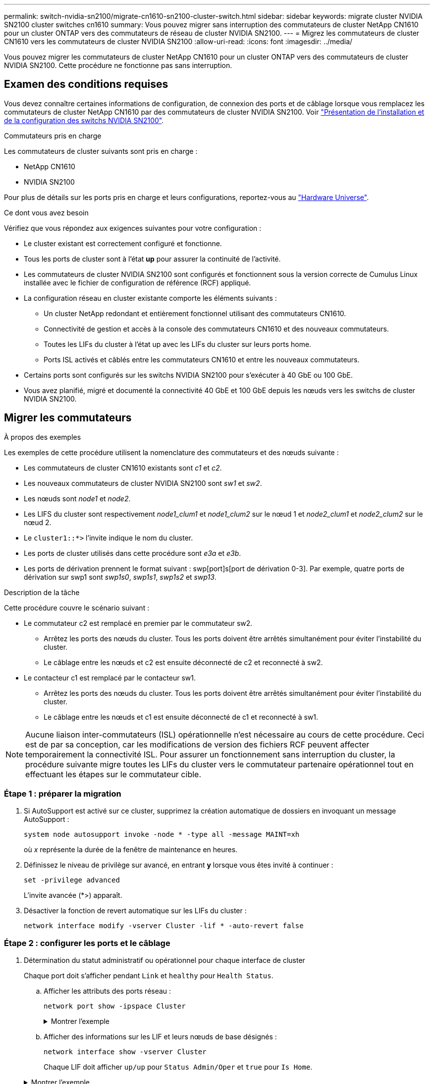---
permalink: switch-nvidia-sn2100/migrate-cn1610-sn2100-cluster-switch.html 
sidebar: sidebar 
keywords: migrate cluster NVIDIA SN2100 cluster switches cn1610 
summary: Vous pouvez migrer sans interruption des commutateurs de cluster NetApp CN1610 pour un cluster ONTAP vers des commutateurs de réseau de cluster NVIDIA SN2100. 
---
= Migrez les commutateurs de cluster CN1610 vers les commutateurs de cluster NVIDIA SN2100
:allow-uri-read: 
:icons: font
:imagesdir: ../media/


[role="lead"]
Vous pouvez migrer les commutateurs de cluster NetApp CN1610 pour un cluster ONTAP vers des commutateurs de cluster NVIDIA SN2100. Cette procédure ne fonctionne pas sans interruption.



== Examen des conditions requises

Vous devez connaître certaines informations de configuration, de connexion des ports et de câblage lorsque vous remplacez les commutateurs de cluster NetApp CN1610 par des commutateurs de cluster NVIDIA SN2100. Voir link:configure-overview-sn2100-cluster.html["Présentation de l'installation et de la configuration des switchs NVIDIA SN2100"].

.Commutateurs pris en charge
Les commutateurs de cluster suivants sont pris en charge :

* NetApp CN1610
* NVIDIA SN2100


Pour plus de détails sur les ports pris en charge et leurs configurations, reportez-vous au https://hwu.netapp.com/["Hardware Universe"^].

.Ce dont vous avez besoin
Vérifiez que vous répondez aux exigences suivantes pour votre configuration :

* Le cluster existant est correctement configuré et fonctionne.
* Tous les ports de cluster sont à l'état *up* pour assurer la continuité de l'activité.
* Les commutateurs de cluster NVIDIA SN2100 sont configurés et fonctionnent sous la version correcte de Cumulus Linux installée avec le fichier de configuration de référence (RCF) appliqué.
* La configuration réseau en cluster existante comporte les éléments suivants :
+
** Un cluster NetApp redondant et entièrement fonctionnel utilisant des commutateurs CN1610.
** Connectivité de gestion et accès à la console des commutateurs CN1610 et des nouveaux commutateurs.
** Toutes les LIFs du cluster à l'état up avec les LIFs du cluster sur leurs ports home.
** Ports ISL activés et câblés entre les commutateurs CN1610 et entre les nouveaux commutateurs.


* Certains ports sont configurés sur les switchs NVIDIA SN2100 pour s'exécuter à 40 GbE ou 100 GbE.
* Vous avez planifié, migré et documenté la connectivité 40 GbE et 100 GbE depuis les nœuds vers les switchs de cluster NVIDIA SN2100.




== Migrer les commutateurs

.À propos des exemples
Les exemples de cette procédure utilisent la nomenclature des commutateurs et des nœuds suivante :

* Les commutateurs de cluster CN1610 existants sont _c1_ et _c2_.
* Les nouveaux commutateurs de cluster NVIDIA SN2100 sont _sw1_ et _sw2_.
* Les nœuds sont _node1_ et _node2_.
* Les LIFS du cluster sont respectivement _node1_clum1_ et _node1_clum2_ sur le nœud 1 et _node2_clum1_ et _node2_clum2_ sur le nœud 2.
* Le `cluster1::*>` l'invite indique le nom du cluster.
* Les ports de cluster utilisés dans cette procédure sont _e3a_ et _e3b_.
* Les ports de dérivation prennent le format suivant : swp[port]s[port de dérivation 0-3]. Par exemple, quatre ports de dérivation sur swp1 sont _swp1s0_, _swp1s1_, _swp1s2_ et _swp13_.


.Description de la tâche
Cette procédure couvre le scénario suivant :

* Le commutateur c2 est remplacé en premier par le commutateur sw2.
+
** Arrêtez les ports des nœuds du cluster. Tous les ports doivent être arrêtés simultanément pour éviter l'instabilité du cluster.
** Le câblage entre les nœuds et c2 est ensuite déconnecté de c2 et reconnecté à sw2.


* Le contacteur c1 est remplacé par le contacteur sw1.
+
** Arrêtez les ports des nœuds du cluster. Tous les ports doivent être arrêtés simultanément pour éviter l'instabilité du cluster.
** Le câblage entre les nœuds et c1 est ensuite déconnecté de c1 et reconnecté à sw1.





NOTE: Aucune liaison inter-commutateurs (ISL) opérationnelle n'est nécessaire au cours de cette procédure. Ceci est de par sa conception, car les modifications de version des fichiers RCF peuvent affecter temporairement la connectivité ISL. Pour assurer un fonctionnement sans interruption du cluster, la procédure suivante migre toutes les LIFs du cluster vers le commutateur partenaire opérationnel tout en effectuant les étapes sur le commutateur cible.



=== Étape 1 : préparer la migration

. Si AutoSupport est activé sur ce cluster, supprimez la création automatique de dossiers en invoquant un message AutoSupport :
+
`system node autosupport invoke -node * -type all -message MAINT=xh`

+
où _x_ représente la durée de la fenêtre de maintenance en heures.

. Définissez le niveau de privilège sur avancé, en entrant *y* lorsque vous êtes invité à continuer :
+
`set -privilege advanced`

+
L'invite avancée (*>) apparaît.

. Désactiver la fonction de revert automatique sur les LIFs du cluster :
+
`network interface modify -vserver Cluster -lif * -auto-revert false`





=== Étape 2 : configurer les ports et le câblage

. Détermination du statut administratif ou opérationnel pour chaque interface de cluster
+
Chaque port doit s'afficher pendant `Link` et `healthy` pour `Health Status`.

+
.. Afficher les attributs des ports réseau :
+
`network port show -ipspace Cluster`

+
.Montrer l'exemple
[%collapsible]
====
[listing, subs="+quotes"]
----
cluster1::*> *network port show -ipspace Cluster*

Node: node1
                                                                       Ignore
                                                 Speed(Mbps)  Health   Health
Port      IPspace    Broadcast Domain Link MTU   Admin/Oper   Status   Status
--------- ---------- ---------------- ---- ----- ------------ -------- ------
e3a       Cluster    Cluster          up   9000  auto/100000  healthy  false
e3b       Cluster    Cluster          up   9000  auto/100000  healthy  false

Node: node2
                                                                       Ignore
                                                 Speed(Mbps)  Health   Health
Port      IPspace    Broadcast Domain Link MTU   Admin/Oper   Status   Status
--------- ---------- ---------------- ---- ----- ------------ -------- ------
e3a       Cluster    Cluster          up   9000  auto/100000  healthy  false
e3b       Cluster    Cluster          up   9000  auto/100000  healthy  false
----
====
.. Afficher des informations sur les LIF et leurs nœuds de base désignés :
+
`network interface show -vserver Cluster`

+
Chaque LIF doit afficher `up/up` pour `Status Admin/Oper` et `true` pour `Is Home`.

+
.Montrer l'exemple
[%collapsible]
====
[listing, subs="+quotes"]
----
cluster1::*> *network interface show -vserver Cluster*

            Logical      Status     Network            Current     Current Is
Vserver     Interface    Admin/Oper Address/Mask       Node        Port    Home
----------- -----------  ---------- ------------------ ----------- ------- ----
Cluster
            node1_clus1  up/up      169.254.209.69/16  node1       e3a     true
            node1_clus2  up/up      169.254.49.125/16  node1       e3b     true
            node2_clus1  up/up      169.254.47.194/16  node2       e3a     true
            node2_clus2  up/up      169.254.19.183/16  node2       e3b     true

----
====


. Les ports de cluster de chaque nœud sont connectés aux commutateurs de cluster existants de la manière suivante (du point de vue des nœuds) à l'aide de la commande :
+
`network device-discovery show -protocol`

+
.Montrer l'exemple
[%collapsible]
====
[listing, subs="+quotes"]
----
cluster1::*> *network device-discovery show -protocol cdp*
Node/       Local  Discovered
Protocol    Port   Device (LLDP: ChassisID)  Interface         Platform
----------- ------ ------------------------- ----------------  ----------------
node1      /cdp
            e3a    c1 (6a:ad:4f:98:3b:3f)    0/1               -
            e3b    c2 (6a:ad:4f:98:4c:a4)    0/1               -
node2      /cdp
            e3a    c1 (6a:ad:4f:98:3b:3f)    0/2               -
            e3b    c2 (6a:ad:4f:98:4c:a4)    0/2               -
----
====
. Les ports et les commutateurs du cluster sont connectés de la manière suivante (du point de vue des commutateurs) à l'aide de la commande :
+
`show cdp neighbors`

+
.Montrer l'exemple
[%collapsible]
====
[listing, subs="+quotes"]
----
c1# *show cdp neighbors*

Capability Codes: R - Router, T - Trans-Bridge, B - Source-Route-Bridge
                  S - Switch, H - Host, I - IGMP, r - Repeater,
                  V - VoIP-Phone, D - Remotely-Managed-Device,
                  s - Supports-STP-Dispute

Device-ID             Local Intrfce Hldtme Capability  Platform         Port ID
node1                 0/1           124     H          AFF-A400         e3a
node2                 0/2           124     H          AFF-A400         e3a
c2                    0/13          179     S I s      CN1610           0/13
c2                    0/14          175     S I s      CN1610           0/14
c2                    0/15          179     S I s      CN1610           0/15
c2                    0/16          175     S I s      CN1610           0/16

c2# *show cdp neighbors*

Capability Codes: R - Router, T - Trans-Bridge, B - Source-Route-Bridge
                  S - Switch, H - Host, I - IGMP, r - Repeater,
                  V - VoIP-Phone, D - Remotely-Managed-Device,
                  s - Supports-STP-Dispute


Device-ID             Local Intrfce Hldtme Capability  Platform         Port ID
node1                 0/1           124    H           AFF-A400         e3b
node2                 0/2           124    H           AFF-A400         e3b
c1                    0/13          175    S I s       CN1610           0/13
c1                    0/14          175    S I s       CN1610           0/14
c1                    0/15          175    S I s       CN1610           0/15
c1                    0/16          175    S I s       CN1610           0/16
----
====
. Vérifiez la connectivité des interfaces de cluster distantes :


[role="tabbed-block"]
====
.ONTAP 9.9.1 et versions ultérieures
--
Vous pouvez utiliser le `network interface check cluster-connectivity` pour lancer un contrôle d'accessibilité pour la connectivité du cluster, puis afficher les détails :

`network interface check cluster-connectivity start` et `network interface check cluster-connectivity show`

[listing, subs="+quotes"]
----
cluster1::*> *network interface check cluster-connectivity start*
----
*REMARQUE :* attendez un certain nombre de secondes avant d'exécuter `show` la commande pour afficher les détails.

[listing, subs="+quotes"]
----
cluster1::*> *network interface check cluster-connectivity show*
                                  Source           Destination      Packet
Node   Date                       LIF              LIF              Loss
------ -------------------------- ---------------- ---------------- -----------
node1
       3/5/2022 19:21:18 -06:00   node1_clus2      node2-clus1      none
       3/5/2022 19:21:20 -06:00   node1_clus2      node2_clus2      none
node2
       3/5/2022 19:21:18 -06:00   node2_clus2      node1_clus1      none
       3/5/2022 19:21:20 -06:00   node2_clus2      node1_clus2      none
----
--
.Toutes les versions de ONTAP
--
Pour toutes les versions de ONTAP, vous pouvez également utiliser `cluster ping-cluster -node <name>` pour vérifier la connectivité :

`cluster ping-cluster -node <name>`

[listing, subs="+quotes"]
----
cluster1::*> *cluster ping-cluster -node local*
Host is node2
Getting addresses from network interface table...
Cluster node1_clus1 169.254.209.69 node1     e3a
Cluster node1_clus2 169.254.49.125 node1     e3b
Cluster node2_clus1 169.254.47.194 node2     e3a
Cluster node2_clus2 169.254.19.183 node2     e3b
Local = 169.254.47.194 169.254.19.183
Remote = 169.254.209.69 169.254.49.125
Cluster Vserver Id = 4294967293
Ping status:
....
Basic connectivity succeeds on 4 path(s)
Basic connectivity fails on 0 path(s)
................
Detected 9000 byte MTU on 4 path(s):
    Local 169.254.19.183 to Remote 169.254.209.69
    Local 169.254.19.183 to Remote 169.254.49.125
    Local 169.254.47.194 to Remote 169.254.209.69
    Local 169.254.47.194 to Remote 169.254.49.125
Larger than PMTU communication succeeds on 4 path(s)
RPC status:
2 paths up, 0 paths down (tcp check)
2 paths up, 0 paths down (udp check)
----
--
====
. [[step5]] sur le commutateur c2, arrêter les ports connectés aux ports de cluster des nœuds afin de basculer les LIFs du cluster.
+
[listing, subs="+quotes"]
----
(c2)# *configure*
(c2)(Config)# *interface 0/1-0/12*
(c2)(Interface 0/1-0/12)# *shutdown*
(c2)(Interface 0/1-0/12)# *exit*
(c2)(Config)# *exit*
(c2)#
----
. Déplacez les ports du cluster de nœuds de l'ancien commutateur c2 vers le nouveau commutateur sw2, à l'aide du câblage approprié pris en charge par NVIDIA SN2100.
. Afficher les attributs des ports réseau :
+
`network port show -ipspace Cluster`

+
.Montrer l'exemple
[%collapsible]
====
[listing, subs="+quotes"]
----
cluster1::*> *network port show -ipspace Cluster*

Node: node1
                                                                       Ignore
                                                 Speed(Mbps)  Health   Health
Port      IPspace    Broadcast Domain Link MTU   Admin/Oper   Status   Status
--------- ---------- ---------------- ---- ----- ------------ -------- ------
e3a       Cluster    Cluster          up   9000  auto/100000  healthy  false
e3b       Cluster    Cluster          up   9000  auto/100000  healthy  false

Node: node2
                                                                       Ignore
                                                 Speed(Mbps)  Health   Health
Port      IPspace    Broadcast Domain Link MTU   Admin/Oper   Status   Status
--------- ---------- ---------------- ---- ----- ------------ -------- ------
e3a       Cluster    Cluster          up   9000  auto/100000  healthy  false
e3b       Cluster    Cluster          up   9000  auto/100000  healthy  false
----
====
. Les ports de cluster de chaque nœud sont désormais connectés aux commutateurs de cluster de la façon suivante, du point de vue des nœuds :
+
`network device-discovery show -protocol`

+
.Montrer l'exemple
[%collapsible]
====
[listing, subs="+quotes"]
----
cluster1::*> *network device-discovery show -protocol lldp*

Node/       Local  Discovered
Protocol    Port   Device (LLDP: ChassisID)  Interface         Platform
----------- ------ ------------------------- ----------------  ----------------
node1      /lldp
            e3a    c1  (6a:ad:4f:98:3b:3f)   0/1               -
            e3b    sw2 (b8:ce:f6:19:1a:7e)   swp3              -
node2      /lldp
            e3a    c1  (6a:ad:4f:98:3b:3f)   0/2               -
            e3b    sw2 (b8:ce:f6:19:1b:96)   swp4              -
----
====
. Sur le commutateur sw2, vérifier que tous les ports de cluster de nœuds sont en service :
+
`net show interface`

+
.Montrer l'exemple
[%collapsible]
====
[listing, subs="+quotes"]
----
cumulus@sw2:~$ *net show interface*

State  Name         Spd   MTU    Mode        LLDP              Summary
-----  -----------  ----  -----  ----------  ----------------- ----------------------
...
...
UP     swp3         100G  9216   Trunk/L2    e3b               Master: bridge(UP)
UP     swp4         100G  9216   Trunk/L2    e3b               Master: bridge(UP)
UP     swp15        100G  9216   BondMember  sw1 (swp15)       Master: cluster_isl(UP)
UP     swp16        100G  9216   BondMember  sw1 (swp16)       Master: cluster_isl(UP)
----
====
. Sur le commutateur c1, arrêter les ports connectés aux ports de cluster des nœuds afin de basculer les LIFs du cluster.
+
[listing, subs="+quotes"]
----
(c1)# *configure*
(c1)(Config)# *interface 0/1-0/12*
(c1)(Interface 0/1-0/12)# *shutdown*
(c1)(Interface 0/1-0/12)# *exit*
(c1)(Config)# *exit*
(c1)#
----
. Déplacez les ports du cluster de nœuds de l'ancien commutateur c1 vers le nouveau commutateur sw1, à l'aide du câblage approprié pris en charge par NVIDIA SN2100.
. Vérifier la configuration finale du cluster :
+
`network port show -ipspace Cluster`

+
Chaque port doit s'afficher `up` pour `Link` et `healthy` pour `Health Status`.

+
.Montrer l'exemple
[%collapsible]
====
[listing, subs="+quotes"]
----
cluster1::*> *network port show -ipspace Cluster*

Node: node1
                                                                       Ignore
                                                 Speed(Mbps)  Health   Health
Port      IPspace    Broadcast Domain Link MTU   Admin/Oper   Status   Status
--------- ---------- ---------------- ---- ----- ------------ -------- ------
e3a       Cluster    Cluster          up   9000  auto/100000  healthy  false
e3b       Cluster    Cluster          up   9000  auto/100000  healthy  false

Node: node2
                                                                       Ignore
                                                 Speed(Mbps)  Health   Health
Port      IPspace    Broadcast Domain Link MTU   Admin/Oper   Status   Status
--------- ---------- ---------------- ---- ----- ------------ -------- ------
e3a       Cluster    Cluster          up   9000  auto/100000  healthy  false
e3b       Cluster    Cluster          up   9000  auto/100000  healthy  false
----
====
. Les ports de cluster de chaque nœud sont désormais connectés aux commutateurs de cluster de la façon suivante, du point de vue des nœuds :
+
`network device-discovery show -protocol`

+
.Montrer l'exemple
[%collapsible]
====
[listing, subs="+quotes"]
----
cluster1::*> *network device-discovery show -protocol lldp*

Node/       Local  Discovered
Protocol    Port   Device (LLDP: ChassisID)  Interface       Platform
----------- ------ ------------------------- --------------  ----------------
node1      /lldp
            e3a    sw1 (b8:ce:f6:19:1a:7e)   swp3            -
            e3b    sw2 (b8:ce:f6:19:1b:96)   swp3            -
node2      /lldp
            e3a    sw1 (b8:ce:f6:19:1a:7e)   swp4            -
            e3b    sw2 (b8:ce:f6:19:1b:96)   swp4            -
----
====
. Sur les commutateurs sw1 et sw2, vérifier que tous les ports de cluster de nœuds sont en service :
+
`net show interface`

+
.Montrer l'exemple
[%collapsible]
====
[listing, subs="+quotes"]
----
cumulus@sw1:~$ *net show interface*

State  Name         Spd   MTU    Mode        LLDP              Summary
-----  -----------  ----  -----  ----------  ----------------- ----------------------
...
...
UP     swp3         100G  9216   Trunk/L2    e3a               Master: bridge(UP)
UP     swp4         100G  9216   Trunk/L2    e3a               Master: bridge(UP)
UP     swp15        100G  9216   BondMember  sw2 (swp15)       Master: cluster_isl(UP)
UP     swp16        100G  9216   BondMember  sw2 (swp16)       Master: cluster_isl(UP)


cumulus@sw2:~$ *net show interface*

State  Name         Spd   MTU    Mode        LLDP              Summary
-----  -----------  ----  -----  ----------  ----------------- -----------------------
...
...
UP     swp3         100G  9216   Trunk/L2    e3b               Master: bridge(UP)
UP     swp4         100G  9216   Trunk/L2    e3b               Master: bridge(UP)
UP     swp15        100G  9216   BondMember  sw1 (swp15)       Master: cluster_isl(UP)
UP     swp16        100G  9216   BondMember  sw1 (swp16)       Master: cluster_isl(UP)
----
====
. Vérifier que les deux nœuds disposent chacun d'une connexion à chaque commutateur :
+
`net show lldp`

+
.Montrer l'exemple
[%collapsible]
====
L'exemple suivant montre les résultats appropriés pour les deux commutateurs :

[listing, subs="+quotes"]
----
cumulus@sw1:~$ *net show lldp*

LocalPort  Speed  Mode        RemoteHost          RemotePort
---------  -----  ----------  ------------------  -----------
swp3       100G   Trunk/L2    node1               e3a
swp4       100G   Trunk/L2    node2               e3a
swp15      100G   BondMember  sw2                 swp15
swp16      100G   BondMember  sw2                 swp16

cumulus@sw2:~$ *net show lldp*

LocalPort  Speed  Mode        RemoteHost          RemotePort
---------  -----  ----------  ------------------  -----------
swp3       100G   Trunk/L2    node1               e3b
swp4       100G   Trunk/L2    node2               e3b
swp15      100G   BondMember  sw1                 swp15
swp16      100G   BondMember  sw1                 swp16
----
====




=== Étape 3 : vérifier la configuration

. Activer la fonction de revert automatique sur les LIFs du cluster :
+
`cluster1::*> network interface modify -vserver Cluster -lif * -auto-revert true`

. Vérifier que toutes les LIFs du réseau du cluster sont de nouveau sur leurs ports de base :
+
`network interface show`

+
.Montrer l'exemple
[%collapsible]
====
[listing, subs="+quotes"]
----
cluster1::*> *network interface show -vserver Cluster*

            Logical    Status     Network            Current       Current Is
Vserver     Interface  Admin/Oper Address/Mask       Node          Port    Home
----------- ---------- ---------- ------------------ ------------- ------- ----
Cluster
            node1_clus1  up/up    169.254.209.69/16  node1         e3a     true
            node1_clus2  up/up    169.254.49.125/16  node1         e3b     true
            node2_clus1  up/up    169.254.47.194/16  node2         e3a     true
            node2_clus2  up/up    169.254.19.183/16  node2         e3b     true
----
====
. Rétablissez le niveau de privilège sur admin :
+
`set -privilege admin`

. Si vous avez supprimé la création automatique de cas, réactivez-la en appelant un message AutoSupport :
+
`system node autosupport invoke -node * -type all -message MAINT=END`



.Et la suite ?
link:../switch-cshm/config-overview.html["Configurer la surveillance de l'état des commutateurs"].
